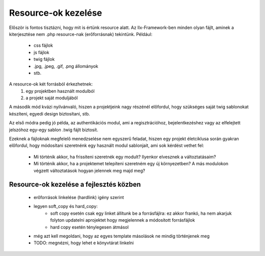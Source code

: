 Resource-ok kezelése
*************************

Először is fontos tisztázni, hogy mit is értünk resource alatt.
Az Ilx-Framework-ben minden olyan fájlt, aminek a kiterjesztése nem .php resource-nak (erőforrásnak) tekintünk. Például:

    * css fájlok
    * js fájlok
    * twig fájlok
    * .jpg, .jpeg, .gif, .png állományok
    * stb.

A resource-ok két forrásból érkezhetnek:
    1. egy projektben használt modulból
    2. a projekt saját moduljából

A második mód kvázi nyilvánvaló, hiszen a projektjeink nagy részénél előfordul, hogy szükséges saját twig sablonokat
készíteni, egyedi design biztosítani, stb.

Az első módra pedig jó példa, az authentikációs modul, ami a regisztrációhoz, bejelentkezéshez vagy az elfelejtett
jelszóhoz egy-egy sablon .twig fájlt biztosít.



Ezeknek a fájloknak megfelelő menedzselése nem egyszerű feladat, hiszen egy projekt életciklusa során gyakran előfordul,
hogy módosítani szeretnénk egy használt modul sablonjait, ami sok kérdést vethet fel:

    * Mi történik akkor, ha frissíteni szeretnék egy modult? Ilyenkor elvesznek a változtatásaim?
    * Mi történik akkor, ha a projektemet telepíteni szeretném egy új környezetben? A más modulokon végzett változtatások hogyan jelennek meg majd meg?


Resource-ok kezelése a fejlesztés közben
===========================================


    * erőforrások linkelése (hardlink) igény szerint
    * legyen soft_copy és hard_copy:
        * soft copy esetén csak egy linket állítunk be a forrásfájlra: ez akkor frankó, ha nem akarjuk folyton updatelni aprojektet hogy megjelennek a módosított forrásfájlok
        * hard copy esetén ténylegesen átmásol
    * még azt kell megoldani, hogy az egyes template másolások ne mindig történjenek meg
    * TODO: megnézni, hogy lehet e könyvtárat linkelni






















